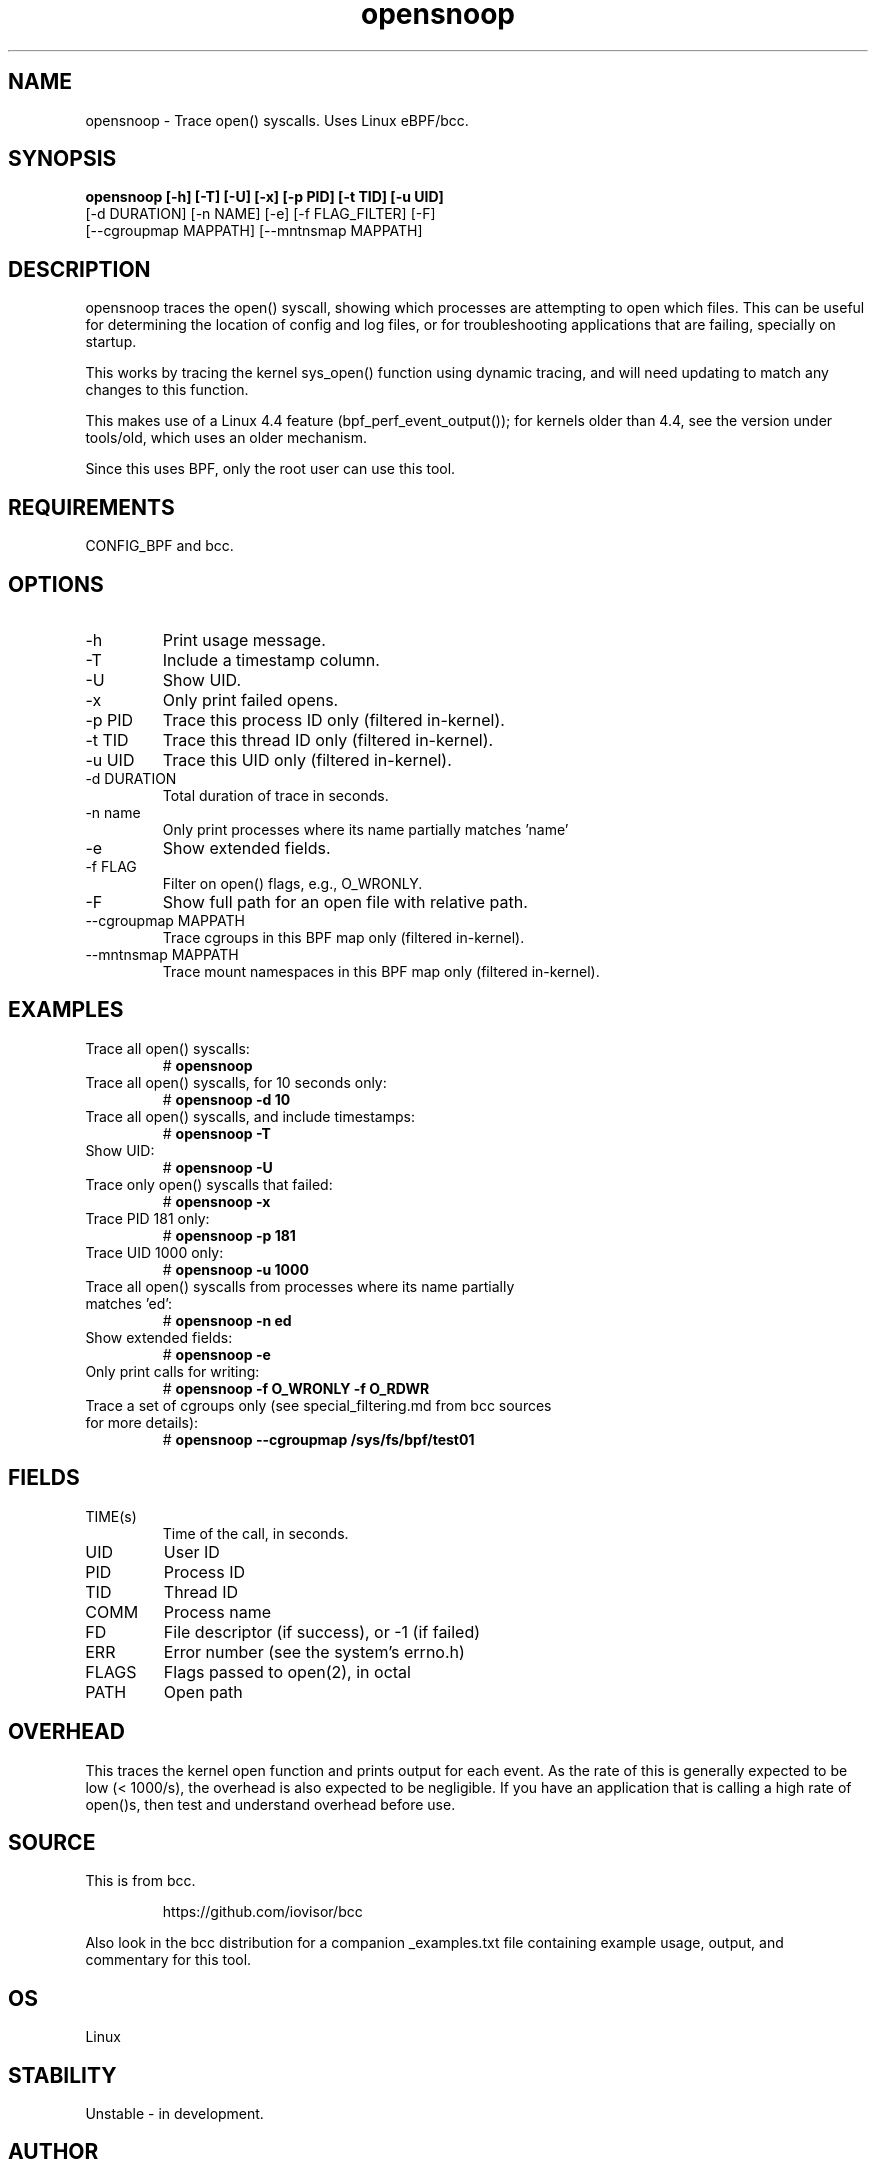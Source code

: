 .TH opensnoop 8  "2020-02-20" "USER COMMANDS"
.SH NAME
opensnoop \- Trace open() syscalls. Uses Linux eBPF/bcc.
.SH SYNOPSIS
.B opensnoop [\-h] [\-T] [\-U] [\-x] [\-p PID] [\-t TID] [\-u UID]
             [\-d DURATION] [\-n NAME] [\-e] [\-f FLAG_FILTER] [\-F]
             [--cgroupmap MAPPATH] [--mntnsmap MAPPATH]
.SH DESCRIPTION
opensnoop traces the open() syscall, showing which processes are attempting
to open which files. This can be useful for determining the location of config
and log files, or for troubleshooting applications that are failing, specially
on startup.

This works by tracing the kernel sys_open() function using dynamic tracing, and
will need updating to match any changes to this function.

This makes use of a Linux 4.4 feature (bpf_perf_event_output());
for kernels older than 4.4, see the version under tools/old,
which uses an older mechanism.

Since this uses BPF, only the root user can use this tool.
.SH REQUIREMENTS
CONFIG_BPF and bcc.
.SH OPTIONS
.TP
\-h
Print usage message.
.TP
\-T
Include a timestamp column.
.TP
\-U
Show UID.
.TP
\-x
Only print failed opens.
.TP
\-p PID
Trace this process ID only (filtered in-kernel).
.TP
\-t TID
Trace this thread ID only (filtered in-kernel).
.TP
\-u UID
Trace this UID only (filtered in-kernel).
.TP
\-d DURATION
Total duration of trace in seconds.
.TP
\-n name
Only print processes where its name partially matches 'name'
.TP
\-e
Show extended fields.
.TP
\-f FLAG
Filter on open() flags, e.g., O_WRONLY.
.TP
\-F
Show full path for an open file with relative path.
.TP
\--cgroupmap MAPPATH
Trace cgroups in this BPF map only (filtered in-kernel).
.TP
\--mntnsmap  MAPPATH
Trace mount namespaces in this BPF map only (filtered in-kernel).
.SH EXAMPLES
.TP
Trace all open() syscalls:
#
.B opensnoop
.TP
Trace all open() syscalls, for 10 seconds only:
#
.B opensnoop -d 10
.TP
Trace all open() syscalls, and include timestamps:
#
.B opensnoop \-T
.TP
Show UID:
#
.B opensnoop \-U
.TP
Trace only open() syscalls that failed:
#
.B opensnoop \-x
.TP
Trace PID 181 only:
#
.B opensnoop \-p 181
.TP
Trace UID 1000 only:
#
.B opensnoop \-u 1000
.TP
Trace all open() syscalls from processes where its name partially matches 'ed':
#
.B opensnoop \-n ed
.TP
Show extended fields:
#
.B opensnoop \-e
.TP
Only print calls for writing:
#
.B opensnoop \-f O_WRONLY \-f O_RDWR
.TP
Trace a set of cgroups only (see special_filtering.md from bcc sources for more details):
#
.B opensnoop \-\-cgroupmap /sys/fs/bpf/test01
.SH FIELDS
.TP
TIME(s)
Time of the call, in seconds.
.TP
UID
User ID
.TP
PID
Process ID
.TP
TID
Thread ID
.TP
COMM
Process name
.TP
FD
File descriptor (if success), or -1 (if failed)
.TP
ERR
Error number (see the system's errno.h)
.TP
FLAGS
Flags passed to open(2), in octal
.TP
PATH
Open path
.SH OVERHEAD
This traces the kernel open function and prints output for each event. As the
rate of this is generally expected to be low (< 1000/s), the overhead is also
expected to be negligible. If you have an application that is calling a high
rate of open()s, then test and understand overhead before use.
.SH SOURCE
This is from bcc.
.IP
https://github.com/iovisor/bcc
.PP
Also look in the bcc distribution for a companion _examples.txt file containing
example usage, output, and commentary for this tool.
.SH OS
Linux
.SH STABILITY
Unstable - in development.
.SH AUTHOR
Brendan Gregg, Rocky Xing
.SH SEE ALSO
execsnoop(8), funccount(1)
